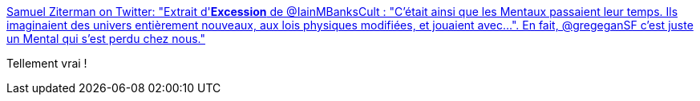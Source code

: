 :jbake-type: post
:jbake-status: published
:jbake-title: Samuel Ziterman on Twitter: "Extrait d'*Excession* de @IainMBanksCult : "C'était ainsi que les Mentaux passaient leur temps. Ils imaginaient des univers entièrement nouveaux, aux lois physiques modifiées, et jouaient avec...". En fait, @gregeganSF c'est juste un Mental qui s'est perdu chez nous."
:jbake-tags: citation,science-fiction,_mois_mars,_année_2018
:jbake-date: 2018-03-27
:jbake-depth: ../
:jbake-uri: shaarli/1522146990000.adoc
:jbake-source: https://nicolas-delsaux.hd.free.fr/Shaarli?searchterm=https%3A%2F%2Ftwitter.com%2FSamuelZiterman%2Fstatus%2F978337704772620289&searchtags=citation+science-fiction+_mois_mars+_ann%C3%A9e_2018
:jbake-style: shaarli

https://twitter.com/SamuelZiterman/status/978337704772620289[Samuel Ziterman on Twitter: "Extrait d'*Excession* de @IainMBanksCult : "C'était ainsi que les Mentaux passaient leur temps. Ils imaginaient des univers entièrement nouveaux, aux lois physiques modifiées, et jouaient avec...". En fait, @gregeganSF c'est juste un Mental qui s'est perdu chez nous."]

Tellement vrai !
